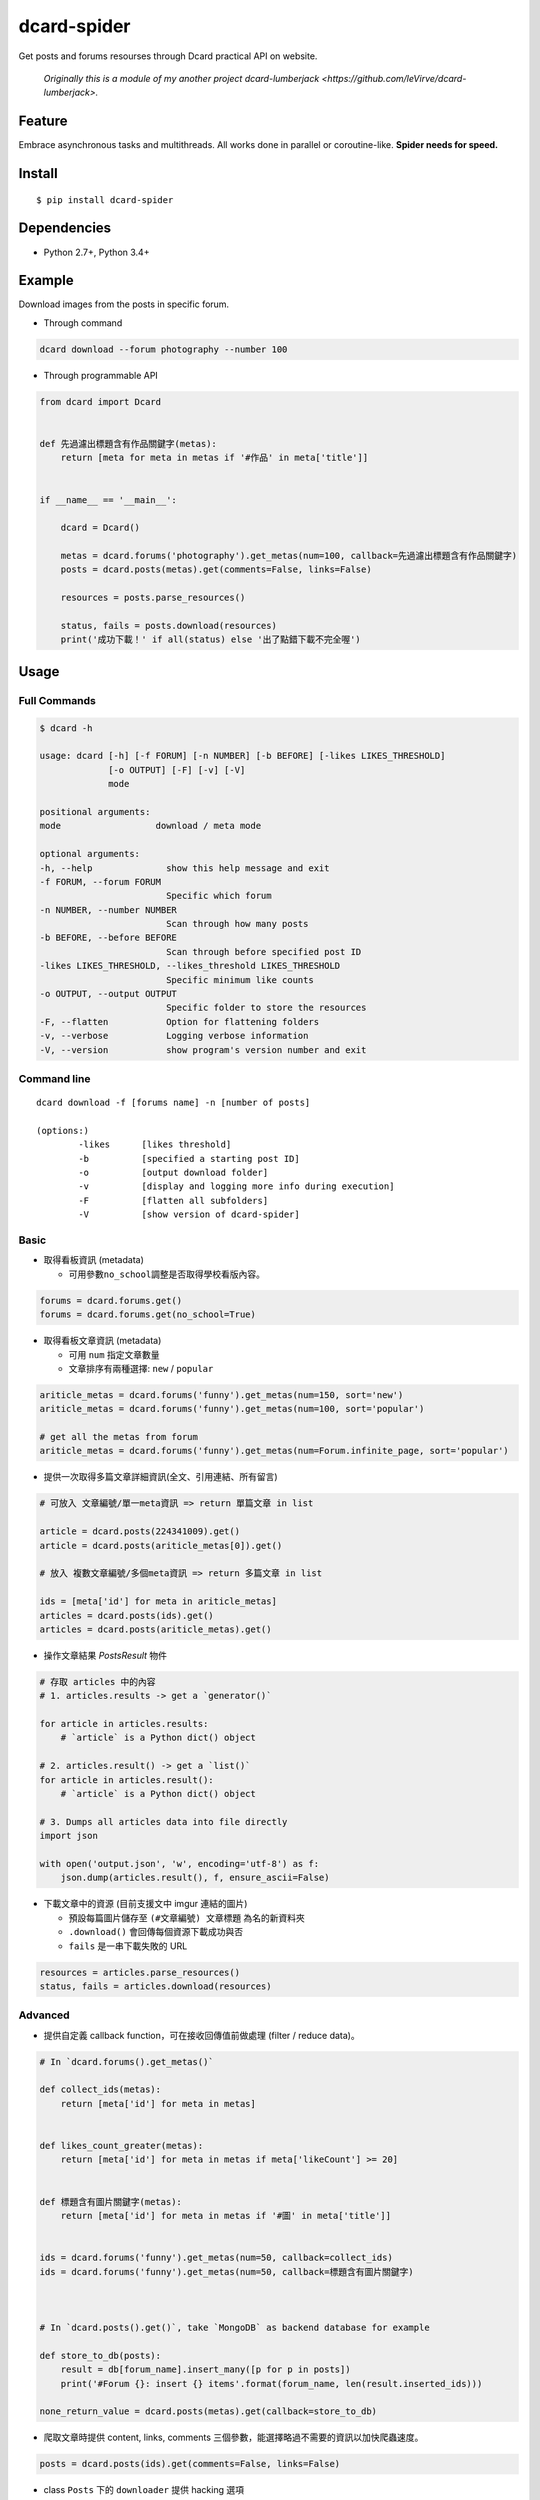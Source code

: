 dcard-spider
============

|Build Status| |Coverage Status| |PyPI| |Land Health|

Get posts and forums resourses through Dcard practical API on website.

    *Originally this is a module of my another project dcard-lumberjack <https://github.com/leVirve/dcard-lumberjack>.*


Feature
-------
Embrace asynchronous tasks and multithreads. All works done in parallel or coroutine-like.
**Spider needs for speed.**

Install
------------
::

    $ pip install dcard-spider

Dependencies
------------
* Python 2.7+, Python 3.4+

Example
-------
Download images from the posts in specific forum.

* Through command
.. code:: bash

    dcard download --forum photography --number 100

* Through programmable API
.. code:: python

    from dcard import Dcard


    def 先過濾出標題含有作品關鍵字(metas):
        return [meta for meta in metas if '#作品' in meta['title']]


    if __name__ == '__main__':

        dcard = Dcard()

        metas = dcard.forums('photography').get_metas(num=100, callback=先過濾出標題含有作品關鍵字)
        posts = dcard.posts(metas).get(comments=False, links=False)

        resources = posts.parse_resources()

        status, fails = posts.download(resources)
        print('成功下載！' if all(status) else '出了點錯下載不完全喔')

.. image:: https://raw.githubusercontent.com/leVirve/dcard-spider/master/docs/img/snapshot.png
    :width: 600px


Usage
-----

Full Commands
~~~~~~~~~~~~
.. code:: bash

    $ dcard -h

    usage: dcard [-h] [-f FORUM] [-n NUMBER] [-b BEFORE] [-likes LIKES_THRESHOLD]
                 [-o OUTPUT] [-F] [-v] [-V]
                 mode

    positional arguments:
    mode                  download / meta mode

    optional arguments:
    -h, --help              show this help message and exit
    -f FORUM, --forum FORUM
                            Specific which forum
    -n NUMBER, --number NUMBER
                            Scan through how many posts
    -b BEFORE, --before BEFORE
                            Scan through before specified post ID
    -likes LIKES_THRESHOLD, --likes_threshold LIKES_THRESHOLD
                            Specific minimum like counts
    -o OUTPUT, --output OUTPUT
                            Specific folder to store the resources
    -F, --flatten           Option for flattening folders
    -v, --verbose           Logging verbose information
    -V, --version           show program's version number and exit

Command line
~~~~~~~~~~~~
::

    dcard download -f [forums name] -n [number of posts]

    (options:)
            -likes      [likes threshold]
            -b          [specified a starting post ID]
            -o          [output download folder]
            -v          [display and logging more info during execution]
            -F          [flatten all subfolders]
            -V          [show version of dcard-spider]

Basic
~~~~~

-  取得看板資訊 (metadata)

   -  可用參數\ ``no_school``\ 調整是否取得學校看版內容。

.. code:: python

    forums = dcard.forums.get()
    forums = dcard.forums.get(no_school=True)

-  取得看板文章資訊 (metadata)

   -  可用 ``num`` 指定文章數量
   -  文章排序有兩種選擇: ``new`` / ``popular``

.. code:: python

    ariticle_metas = dcard.forums('funny').get_metas(num=150, sort='new')
    ariticle_metas = dcard.forums('funny').get_metas(num=100, sort='popular')

    # get all the metas from forum
    ariticle_metas = dcard.forums('funny').get_metas(num=Forum.infinite_page, sort='popular')

-  提供一次取得多篇文章詳細資訊(全文、引用連結、所有留言)

.. code:: python

    # 可放入 文章編號/單一meta資訊 => return 單篇文章 in list

    article = dcard.posts(224341009).get()
    article = dcard.posts(ariticle_metas[0]).get()

    # 放入 複數文章編號/多個meta資訊 => return 多篇文章 in list

    ids = [meta['id'] for meta in ariticle_metas]
    articles = dcard.posts(ids).get()
    articles = dcard.posts(ariticle_metas).get()

-  操作文章結果 `PostsResult` 物件

.. code:: python

   # 存取 articles 中的內容
   # 1. articles.results -> get a `generator()`

   for article in articles.results:
       # `article` is a Python dict() object

   # 2. articles.result() -> get a `list()`
   for article in articles.result():
       # `article` is a Python dict() object

   # 3. Dumps all articles data into file directly
   import json

   with open('output.json', 'w', encoding='utf-8') as f:
       json.dump(articles.result(), f, ensure_ascii=False)

-  下載文章中的資源 (目前支援文中 imgur 連結的圖片)

   -  預設每篇圖片儲存至 ``(#文章編號) 文章標題`` 為名的新資料夾
   -  ``.download()`` 會回傳每個資源下載成功與否
   -  ``fails`` 是一串下載失敗的 URL

.. code:: python

    resources = articles.parse_resources()
    status, fails = articles.download(resources)


Advanced
~~~~~~~~

-  提供自定義 callback function，可在接收回傳值前做處理 (filter / reduce
   data)。

.. code:: python


    # In `dcard.forums().get_metas()`

    def collect_ids(metas):
        return [meta['id'] for meta in metas]


    def likes_count_greater(metas):
        return [meta['id'] for meta in metas if meta['likeCount'] >= 20]


    def 標題含有圖片關鍵字(metas):
        return [meta['id'] for meta in metas if '#圖' in meta['title']]


    ids = dcard.forums('funny').get_metas(num=50, callback=collect_ids)
    ids = dcard.forums('funny').get_metas(num=50, callback=標題含有圖片關鍵字)



    # In `dcard.posts().get()`, take `MongoDB` as backend database for example

    def store_to_db(posts):
        result = db[forum_name].insert_many([p for p in posts])
        print('#Forum {}: insert {} items'.format(forum_name, len(result.inserted_ids)))

    none_return_value = dcard.posts(metas).get(callback=store_to_db)


-  爬取文章時提供 content, links, comments
   三個參數，能選擇略過不需要的資訊以加快爬蟲速度。

.. code:: python

    posts = dcard.posts(ids).get(comments=False, links=False)

-  class ``Posts`` 下的 ``downloader`` 提供 hacking 選項

   - ``subfolder_pattern`` 可自定義子資料夾命名規則
   - ``flatten`` 選項可選擇將所有資源(圖片)放在一層資料夾下，而不要按照文章分子資料夾

.. code:: python

    articles.downloader.subfolder_pattern = '[{likeCount}推] {id}-{folder_name}'
    articles.downloader.flatten = True


What's next
-----------
This will be a library project for dcard continously crawling spider. And also provides end-user friendly features.


Licence
-------

**MIT**


Inspirations
------------
`SLMT's <https://github.com/SLMT>`_
`dcard-crawler <https://github.com/SLMT/dcard-crawler>`_

`Aragorn's <https://github.com/Elessar116>`_ downloader funtional request


.. |PyPI| image:: https://img.shields.io/pypi/v/dcard-spider.svg?style=flat-square
    :target: https://pypi.python.org/pypi/dcard-spider
.. |Build Status| image:: https://img.shields.io/travis/leVirve/dcard-spider/master.svg?style=flat-square
   :target: https://travis-ci.org/leVirve/dcard-spider
.. |Coverage Status| image:: https://img.shields.io/coveralls/leVirve/dcard-spider/master.svg?style=flat-square
   :target: https://coveralls.io/github/leVirve/dcard-spider
.. |Land Health| image:: https://landscape.io/github/leVirve/dcard-spider/master/landscape.svg?style=flat-square
   :target: https://landscape.io/github/leVirve/dcard-spider/master
   :alt: Code Health
